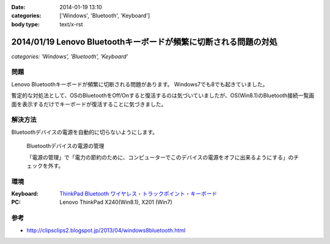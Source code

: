 :date: 2014-01-19 13:10
:categories: ['Windows', 'Bluetooth', 'Keyboard']
:body type: text/x-rst

=================================================================
2014/01/19 Lenovo Bluetoothキーボードが頻繁に切断される問題の対処
=================================================================

*categories: 'Windows', 'Bluetooth', 'Keyboard'*

問題
====

Lenovo Bluetoothキーボードが頻繁に切断される問題があります。
Windows7でも8でも起きていました。

暫定的な対処法として、OSのBluetoothをOff/Onすると復活するのは気づいていましたが、OS(Win8.1)のBluetooth接続一覧画面を表示するだけでキーボードが復活することに気づきました。


解決方法
=========

Bluetoothデバイスの電源を自動的に切らないようにします。


.. figure:: bluetooth-power-control.png

   Bluetoothデバイスの電源の管理

   「電源の管理」で「電力の節約のために、コンピューターでこのデバイスの電源をオフに出来るようにする」のチェックを外す。


環境
====

:Keyboard: `ThinkPad Bluetooth ワイヤレス・トラックポイント・キーボード`__
:PC: Lenovo ThinkPad X240(Win8.1), X201 (Win7)

.. __: http://www.amazon.co.jp/dp/B00DLK4GQA

参考
====

* http://clipsclips2.blogspot.jp/2013/04/windows8bluetooth.html

